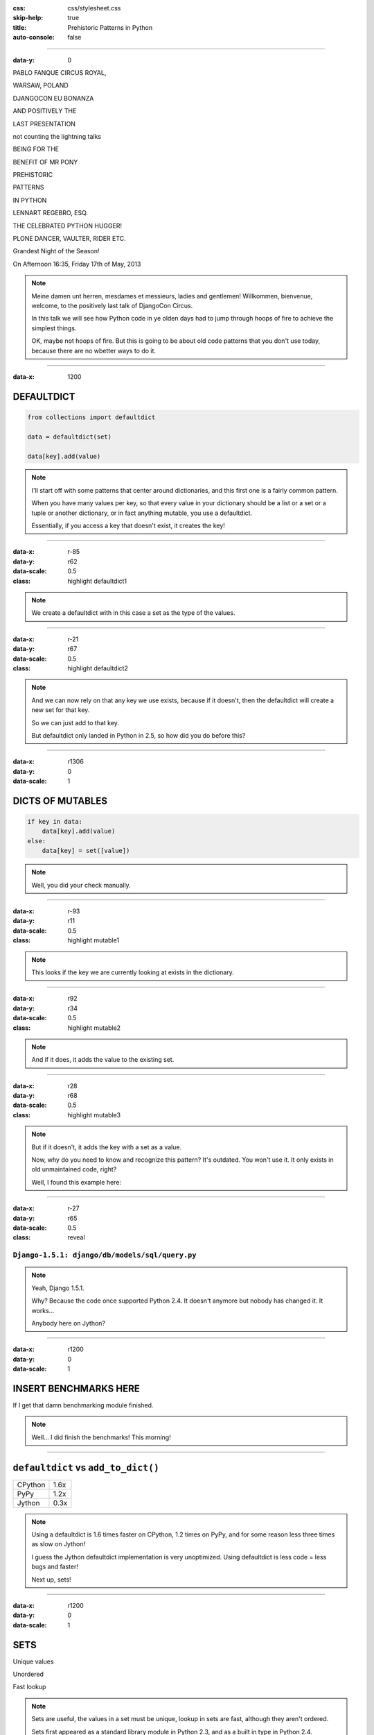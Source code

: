 :css: css/stylesheet.css
:skip-help: true
:title: Prehistoric Patterns in Python
:auto-console: false

----

:data-y: 0

.. class:: poster playfair bold pablo

PABLO FANQUE CIRCUS ROYAL,

.. class:: poster playfair warsaw

WARSAW, POLAND

.. class:: poster rye djangocon

DJANGOCON EU BONANZA

.. class:: poster chivo black positively

AND POSITIVELY THE

.. class:: poster playfair presentation

LAST PRESENTATION

.. class:: poster playfair counting

not counting the lightning talks

.. class:: poster chivo being bold

BEING FOR THE 

.. class:: poster chivo benefit bold

BENEFIT OF MR PONY

.. class:: poster diplomata prehistoric

PREHISTORIC

.. class:: poster diplomata  patterns

PATTERNS 

.. class:: poster diplomata python

IN PYTHON

.. class:: poster holtwood lennart

LENNART REGEBRO, ESQ.

.. class:: poster playfair celebrated

THE CELEBRATED PYTHON HUGGER!

.. class:: poster playfair plone black

PLONE DANCER, VAULTER, RIDER ETC.

.. class:: poster rye grandest

Grandest Night of the Season!

.. class:: poster playfair afternoon

On Afternoon 16:35, Friday 17th of May, 2013

.. note::

    Meine damen unt herren, mesdames et messieurs, ladies and gentlemen!
    Willkommen, bienvenue, welcome, to the positively last talk of DjangoCon
    Circus.
    
    In this talk we will see how Python code in ye olden days had to jump
    through hoops of fire to achieve the simplest things.
    
    OK, maybe not hoops of fire. But this is going to be about old code
    patterns that you don't use today, because there are no wbetter ways to
    do it.
    
----

:data-x: 1200

DEFAULTDICT
===========

.. code:: python

    from collections import defaultdict

    data = defaultdict(set)
    
    data[key].add(value)

.. note::

   I'll start off with some patterns that center around dictionaries, and
   this first one is a fairly common pattern.
   
   When you have many values per key, so that every value in your dictionary should
   be a list or a set or a tuple or another dictionary, or in fact anything mutable,
   you use a defaultdict.
   
   Essentially, if you access a key that doesn't exist, it creates the key!

----

:data-x: r-85
:data-y: r62
:data-scale: 0.5
:class: highlight defaultdict1

.. note::

    We create a defaultdict with in this case a set as the type of the
    values.

----

:data-x: r-21
:data-y: r67
:data-scale: 0.5
:class: highlight defaultdict2

.. note::

    And we can now rely on that any key we use exists, because if it
    doesn't, then the defaultdict will create a new set for that key.
    
    So we can just add to that key.
    
    But defaultdict only landed in Python in 2.5, so how did you do before this?  

----

:data-x: r1306
:data-y: 0
:data-scale: 1

DICTS OF MUTABLES
=================

.. code:: python

    if key in data:
        data[key].add(value)
    else:
        data[key] = set([value])

.. note::

    Well, you did your check manually.
   
----

:data-x: r-93
:data-y: r11
:data-scale: 0.5
:class: highlight mutable1

.. note::

  This looks if the key we are currently looking at exists in the dictionary.
  
----

:data-x: r92
:data-y: r34
:data-scale: 0.5
:class: highlight mutable2

.. note::

  And if it does, it adds the value to the existing set.

----

:data-x: r28
:data-y: r68
:data-scale: 0.5
:class: highlight mutable3

.. note::

  But if it doesn't, it adds the key with a set as a value.

  Now, why do you need to know and recognize this pattern? It's outdated.
  You won't use it. It only exists in old unmaintained code, right?

  Well, I found this example here:
  
----

:data-x: r-27
:data-y: r65
:data-scale: 0.5
:class: reveal

``Django-1.5.1: django/db/models/sql/query.py``
-----------------------------------------------


.. note::

    Yeah, Django 1.5.1.
    
    Why? Because the code once supported Python 2.4. It doesn't anymore
    but nobody has changed it. It works...
    
    Anybody here on Jython?
    

----

:data-x: r1200
:data-y: 0
:data-scale: 1

INSERT BENCHMARKS HERE
======================

If I get that damn benchmarking module finished.

.. note::

    Well... I did finish the benchmarks! This morning!
    
----

``defaultdict`` vs ``add_to_dict()``
====================================

+---------+------+
| CPython | 1.6x |
+---------+------+
| PyPy    | 1.2x |
+---------+------+
| Jython  | 0.3x |
+---------+------+

.. note::

    Using a defaultdict is 1.6 times faster on CPython, 1.2 times on PyPy,
    and for some reason less three times as slow on Jython!
    
    I guess the Jython defaultdict implementation is very unoptimized.
    Using defaultdict is less code = less bugs and faster!

    Next up, sets!

----

:data-x: r1200
:data-y: 0
:data-scale: 1

SETS
====

Unique values

Unordered

Fast lookup

.. note::

    Sets are useful, the values in a set must be unique, lookup in sets 
    are fast, although they aren't ordered.
    
    Sets first appeared as a standard library module in Python 2.3, and 
    as a built in type in Python 2.4.
    
    So what did you do before? What else do we have that has Unique values,
    fast lookup and no ordering?

----

SETS BEFORE SETS
================

.. code:: python

    d = {}
    for each in list_of_things:
        d[each] = None
        
    list_of_things = d.keys()

.. note::

    Yes! Dictionary keys!
    
    This code example makes a list unique by putting it into a dictionary
    as keys with a value of None, and then getting a list of keys back.

    I could not, to my dissapointment find any examples of this in Django. :-)
    
    Another usage of dictionary keys like this is when you wanted to do very
    fast lookups. Checking if a value exists in a dictionary is way faster
    than checking if it exists in a list.

----

``dicts`` vs ``lists``
======================

+------------+------+
| Python 2.7 | 40x  |
+------------+------+
| Python 3.3 | 50x  |
+------------+------+
| PyPy 1.9   | 200x |
+------------+------+

.. note::

    This is simply looking if a value exists in a dictionary vs a list.
    Data is random integers.
    
    And as you see, dictionaries are *way* faster than lists. So it
    used to be a pattern that if you needed to do that a lot, you used
    a dictionary.
    
----

``sets`` vs ``dicts``
=====================

+------------+-------+
| Python 2.7 | 1.1x  |
+------------+-------+
| Python 3.3 | 1.05x |
+------------+-------+
| PyPy 1.9   | 1.06x |
+------------+-------+

.. note::

    However, sets are a little bit faster than dictionaries.

----

SORTING
=======

**Prehistoric code:**

.. code:: python

    retval = []
    for tn in template_names:
        retval.extend(search_python(python_code, tn))
    retval = list(set(retval))
    retval.sort()
    return retval


.. class:: ref

Django 1.5.1: extras/csrf_migration_helper.py

.. note::

    OK, enough with dictionaries. Now lets talk about sorting.
    This code is also from Python 1.5.1.    
    
----

:data-x: r-266
:data-y: r-5
:data-scale: 0.5
:class: highlight sort1

.. note::

    First it creates a list to return.
    
----

:data-x: r293
:data-y: r68
:data-scale: 0.7
:class: highlight sort2

.. note::

    The it fills that list with values.

----

:data-x: r-127
:data-y: r33
:data-scale: 0.5
:class: highlight sort3

.. note::

    And makes the list of values unique by converting it into a set, and
    then back into a list.
    
----

:data-x: r-152
:data-y: r52
:data-scale: 0.5
:class: highlight sort4

.. note::

    And lastly it sorts the list before returning it.
    
----

:data-x: r1452
:data-y: 0
:data-scale: 1

SORTING
=======

.. code:: python

    retval = set()
    for tn in template_names:
        retval.update(search_python(python_code, tn))
    retval = list(retval)
    retval.sort()
    return retval

.. note::

    Now of course, the first mistake in this code is to use a list in
    the first place. That's not a prehistoric pattern, I think it's just
    a mistake in the code in this case, likely the list(set()) call was
    added later than the main loop.
    
    Sure, updating lists are faster than updating sets, but first
    creating a long list and then making it a set is not faster than
    using a set from the start.
    
----

:data-x: r1200
:data-y: 0
:data-scale: 1

SORTING
=======

.. code:: python

    retval = set()
    for tn in template_names:
        retval.update(search_python(python_code, tn))
    return sorted(retval)

.. note::

    But the point here is this change. Instead of creating a list
    and then sorting it, you can now use sorted().

----

:data-x: r-149
:data-y: r114
:data-scale: 0.5
:class: highlight sort5

.. note::

    Because less lines means less bugs.
    
    Now in the earlier case we know that the variable was a list, because we
    just made the set into a list. But in other cases you don't know it.
    And sorted() takes any iterable. It can be a list, or set or a generator.
    This makes the code more robust.
    
    Calling sort() on an existing list is a little bit faster than calling
    sorted on the list, as it ends up creating a new list. But the difference
    is very small.
    
    
----

:data-x: r1349
:data-y: 0
:data-scale: 1

SORTING WITH CMP
================

.. code:: python

    sorted = catalog_sequence[:]
    sorted.sort(lambda x, y: cmp(x.modified(), y.modified()))
    return sorted
    
.. class:: ref

    Plone 4.0: Products/CMFPlone/skins/plone_scripts/sort_modified_ascending.py
    
.. note::

    The next old sorting pattern *is* all about speed. And this is nothing
    you will find in Django 1.5, because this doesn't even work under Python 3.
    
    So this example is from Plone, which doesn't run on Python 3.

----

:data-x: r-203
:data-y: r1
:data-scale: 0.5
:class: highlight cmp1

.. note::

    As you see here, this code first take a copy of the list, which is a good
    indication that this is old, this code is from the time when Plone still
    supported Python 2.3. Another indication is that it calls the copy "sorted".
    
    So for clarity I'll refactor this code to use sorted and function instead
    of a lambda.
    
----

:data-x: r1403
:data-y: 0
:data-scale: 1

SORTING WITH CMP
================

.. code:: python

    def compare(x, y):
        return cmp(x.modified(), y.modified())
        
    return sorted(cmp=compare)

.. note::

    This is easier to read, but it has the same end-result.
    
----

:data-x: r27
:data-y: r45
:data-scale: 0.7
:class: highlight cmp2

.. note::

    And we see that the core of this is that it compares each object on the
    modification date.

    But since this uses a comparison method, it means it compares
    pairs of objects. And the longer the list is, the more pairs are possible!
    
----

:data-x: r1173
:data-y: 0
:data-scale: 1

AVERAGE # CALLS
===============

+--------+---------+----------+
| len(l) | # calls | Per item |
+--------+---------+----------+
| 4      | 6       | 1.5      |
+--------+---------+----------+
| 10     | 22      | 2.2      |
+--------+---------+----------+
| 100    | 528     | 5.28     |
+--------+---------+----------+
| 40,000 | 342,541 | 8.56     |
+--------+---------+----------+

.. class:: ref

    Reference: Jarret Hardie in Python Magazine

----

:data-x: r1200
:data-y: r0
:data-scale: 1

SORTING WITH KEY
================

.. code:: python

    def get_key(x):
        return x.modified()
        
    return sorted(key=get_key)

.. note::

    But also since Python 2.4 we can sort with a key function instead.

----

:data-x: r6
:data-y: r45
:data-scale: 0.5
:class: highlight cmp3

.. note::

    The function now got much simpler, and has only one call.
    But how does the statistics look for how many calls the function gets?
    
----

:data-x: r1194
:data-y: 0
:data-scale: 1

AVERAGE # CALLS
===============

+--------+---------+----------+
| len(l) | # calls | Per item |
+--------+---------+----------+
| 4      | 4       | 1        |
+--------+---------+----------+
| 10     | 10      | 1        |
+--------+---------+----------+
| 100    | 100     | 1        |
+--------+---------+----------+
| 40,000 | 40,000  | 1        |
+--------+---------+----------+

.. note::

    Yeah, you get exactly one call per item, always.
    With the earlier code, we get in average 680,000 calls to the
    modified() method when sorting 40.000 items. 
    
    Now we get 40,000 calls. That's 1/17th the amount of calls. Which
    essentially means that sorting 40,000 items takes just a tenth of the
    time.
    
----

:data-x: r1200

CONDITIONAL EXPRESSIONS
=======================

.. code:: python

    first_choice = include_blank and blank_choice or []
    

.. class:: ref

    Django-1.5.1: django/db/models/related.py

.. note::

    blank_choice is a parameter. What if it is something that evaluates to
    false, like a None or an empty set?
    
    Yes: first_choice will be an empty list, not what you pass in as blank_choice.
    
    In this example from Django, this is not an important issue, because a blank
    blank_choice makes no sense. But a blank blank_choice should really result in
    an error because explicit is better than implicit.

----

CONDITIONAL EXPRESSIONS
=======================

.. code:: python

    first_choice = blank_choice if include_blank else []
    
.. note::

    This is the new syntax for one line conditionals. When I say "New" I mean
    since Python 2.5.

----

CONSTANTS AND LOOPS
===================

.. code:: python

    const = 5 * 3.5
    result = 0
    for each in some_iterable:
        result += const
    

.. note::

    This is a pattern that was suggested to me that I should bring up.
    And I wasn't going to do it until I started benchmarking it.
    
    Here we see something simple, calculating a constant outside the loop.
    That should speed up the loop, right because you don't have to calculate
    the constant, right?

----

OUTSIDE VS INSIDE
=================

``5 * 3.5``
-----------

+------------+------+
| Python 2.4 | 2.0x |
+------------+------+
| Python 2.7 | 1.0x |
+------------+------+
| Python 3.3 | 1.0x |
+------------+------+
| PyPy 1.9   | 1.0x |
+------------+------+
| Jython 2.7 | 1.2x |
+------------+------+

.. note::

    Well, kinda. It used to be much faster, but since Python 2.5 it isn't.
    CPython will find that multiplication and calculate only once.
    In Jython it's still marginally faster to calculate it outside.
    
    PyPy of course is ridicolously fast with this code, it does this some
    30-40 times faster than Python 2.7.
    
----

OUTSIDE VS INSIDE
=================

``5 / 3.5``
-----------

+------------+------+
| Python 2.4 | 2.0x |
+------------+------+
| Python 2.7 | 2.0x |
+------------+------+
| Python 3.3 | 1.0x |
+------------+------+
| PyPy 1.9   | 1.0x |
+------------+------+
| Jython 2.7 | 1.2x |
+------------+------+

.. note::

    So if you have a division in the calculation, the Python 2.7 
    gets slow again! 
    
    Python 3.3 and PyPy are still fine, though.
    
    But of course, my example is stupid. 5 * 3.5 is actually 17.5, so when you
    have constants, you can simply change the code to the constant! Problem solved!
    
----

``result = len(some_iterable) * 17.5``
======================================

.. note:

    And it can be replaced with this. Which is about 250 times faster. Except
    on PyPy where it's just 10 times faster. Which is still twice as fast as
    Python 2.7.
    
    So, let us take some less stupid example. 
    
----

CONSTANTS AND LOOPS
===================

.. code:: python

    const = 5 * a_var
    result = 0
    for each in some_iterable:
        result += each * const

.. note::

    Here the constant is "semi-constant" and we multiply with each item in
    the iterable. This makes more sense.

----

OUTSIDE VS INSIDE
=================

``each * 5 * a_var``
--------------------

+------------+------+
| Python 2.4 | 1.3x |
+------------+------+
| Python 2.7 | 1.3x |
+------------+------+
| Python 3.3 | 1.3x |
+------------+------+
| PyPy 1.9   | 1.0x |
+------------+------+
| Jython 2.7 | 1.7x |
+------------+------+

.. note::

    Now the optimization dissappeared. Calculating the constant outside
    of the loop is now faster again.
    
    Except on PyPy which still succeeds in optimizing this.
    
----

OUTSIDE VS INSIDE
=================

``each * 5 ** a_var``
---------------------

+------------+------+
| Python 2.4 | 1.8x |
+------------+------+
| Python 2.7 | 2.0x |
+------------+------+
| Python 3.3 | 2.0x |
+------------+------+
| PyPy 1.9   | 33x  |
+------------+------+
| Jython 2.7 | 6.4x |
+------------+------+

.. note::

    Unless you use a power in the calculation of the constant,
    where PyPy's optimization also dissapears!
    
    On PyPy it's now 33 times faster to calculate this constant outside the loop!
    But still twice as fast as Python 2.7.
    
    So this pattern turns out not to be prehistoric at all!
    
    You *should* calculate constants outside of the loop.

----

STRING CONCATENATION
====================

.. code:: python

    self._leftover = b''.join([bytes, self._leftover])
    
.. class:: ref

Django 1.5.1: django/http/multipartparser.py, Line 355

.. note::

    And now, the 

    You'll hear many people claiming that concatenating strings
    with + is slow, and that doing a join is faster.
    But, since CPython 2.5 there are optimizations in string
    concatenation, so now it is fast.
    
    But of course, not on PyPy. At least according to the PyPy
    people.

    So let's look at the benchmarks.
    
----

``s1 + s2`` vs ``''.join((s1, s2))``
====================================

+------------+-------+
| Python 2.4 | 1.5x  |
+------------+-------+
| Python 2.7 | 1.4x  |
+------------+-------+
| Python 3.3 | 1.3x  |
+------------+-------+
| PyPy 1.9   | 1.0x  |
+------------+-------+
| Jython 2.7 | 1.8x  |
+------------+-------+

.. note::

    These benchmarks have been a big problem. It's been very hard to get
    something sensible, simple, that measures actual concatention, and
    doesn't get completely optimized away by PyPy.
    
    And this is the best I can do. It adds strings between 0 and 999
    characters long. There is overhead in the tests, but I believe that it's
    not enough to make a significant difference to the numbers.
    
    So where does this claim that join is faster come from?
    I think this is a big misunderstandning.
    
----

THE MISUNDERSTANDING
====================

This is slow:

.. code:: python

    result = ''
    for text in make_a_lot_of_text():
        result = result + text
    return result

----

THE MISUNDERSTANDING
====================

Much faster:

.. code:: python

    texts = make_a_lot_of_text()
    result = ''.join(texts)
    return result
    
----

THE MISUNDERSTANDING
====================

But this:

.. code:: python

    self._leftover = bytes + self._leftover
    
is not slower than this:

.. code:: python

    self._leftover = b''.join([bytes, self._leftover])
    
.. class:: ref

Django 1.5.1: django/http/multipartparser.py, Line 355

----

MANY COPIES
===========

.. code:: python

    result = ''
    for text in make_a_lot_of_text():
        result = result + text
    return result

----

:data-x: r-25
:data-y: r80
:data-scale: 0.5
:class: highlight concat1

----

:data-x: r1225
:data-y: 0
:data-scale: 1

ONE COPY!
=========

.. code:: python

    texts = make_a_lot_of_text()
    result = ''.join(texts)
    return result
    
----

:data-x: r-35
:data-y: r63
:data-scale: 0.5
:class: highlight concat2

